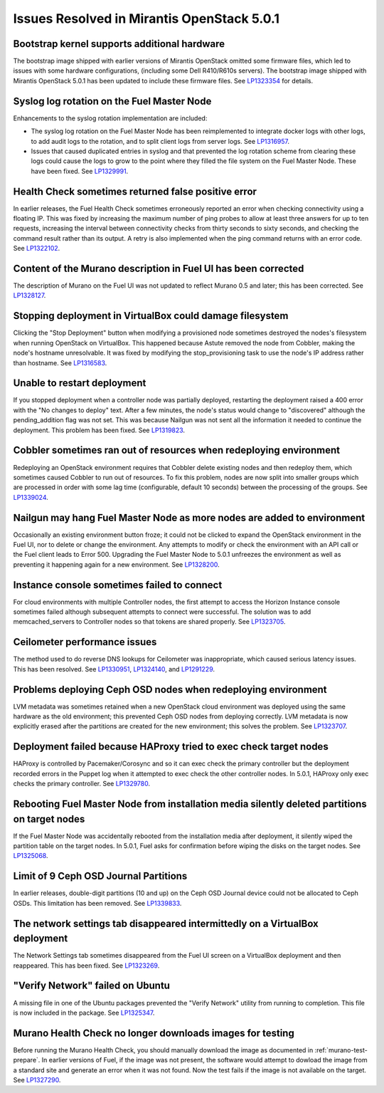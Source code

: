 

Issues Resolved in Mirantis OpenStack 5.0.1
===========================================

Bootstrap kernel supports additional hardware
---------------------------------------------

The bootstrap image shipped with earlier versions of Mirantis OpenStack
omitted some firmware files,
which led to issues with some hardware configurations,
(including some Dell R410/R610s servers).
The bootstrap image shipped with Mirantis OpenStack 5.0.1
has been updated to include these firmware files.
See `LP1323354 <https://bugs.launchpad.net/fuel/+bug/1323354>`_
for details.

Syslog log rotation on the Fuel Master Node
-------------------------------------------

Enhancements to the syslog rotation implementation
are included:

- The syslog log rotation on the Fuel Master Node
  has been reimplemented to integrate docker logs with other logs,
  to add audit logs to the rotation,
  and to split client logs from server logs.
  See `LP1316957 <https://bugs.launchpad.net/fuel/+bug/1316957>`_.

- Issues that caused duplicated entries in syslog
  and that prevented the log rotation scheme from clearing these logs
  could cause the logs to grow to the point
  where they filled the file system on the Fuel Master Node.
  These have been fixed.
  See `LP1329991 <https://bugs.launchpad.net/bugs/1329991>`_.

Health Check sometimes returned false positive error
----------------------------------------------------

In earlier releases, the Fuel Health Check sometimes
erroneously reported an error
when checking connectivity using a floating IP.
This was fixed by increasing the maximum number of ping probes
to allow at least three answers for up to ten requests,
increasing the interval between connectivity checks
from thirty seconds to sixty seconds,
and checking the command result rather than its output.
A retry is also implemented
when the ping command returns with an error code.
See `LP1322102 <https://bugs.launchpad.net/fuel/+bug/1322102>`_.

Content of the Murano description in Fuel UI has been corrected
---------------------------------------------------------------

The description of Murano on the Fuel UI
was not updated to reflect Murano 0.5 and later;
this has been corrected.
See `LP1328127 <https://bugs.launchpad.net/bugs/1328127>`_.

Stopping deployment in VirtualBox could damage filesystem
---------------------------------------------------------

Clicking the "Stop Deployment" button when modifying
a provisioned node sometimes destroyed the nodes's filesystem
when running OpenStack on VirtualBox.
This happened because Astute removed the node from Cobbler,
making the node's hostname unresolvable.
It was fixed by modifying the stop_provisioning task
to use the node's IP address rather than hostname.
See `LP1316583 <https://bugs.launchpad.net/fuel/+bug/1316583>`_.

Unable to restart deployment
----------------------------

If you stopped deployment when a controller node
was partially deployed,
restarting the deployment raised a 400 error
with the "No changes to deploy" text.
After a few minutes, the node's status would change
to "discovered" although the pending_addition flag was not set.
This was because Nailgun was not sent all the information
it needed to continue the deployment.
This problem has been fixed.
See `LP1319823 <https://bugs.launchpad.net/bugs/1319823>`_.

Cobbler sometimes ran out of resources when redeploying environment
-------------------------------------------------------------------

Redeploying an OpenStack environment
requires that Cobbler delete existing nodes
and then redeploy them,
which sometimes caused Cobbler to run out of resources.
To fix this problem,
nodes are now split into smaller groups
which are processed in order
with some lag time (configurable, default 10 seconds)
between the processing of the groups.
See `LP1339024 <https://bugs.launchpad.net/fuel/+bug/1339024>`_.

Nailgun may hang Fuel Master Node as more nodes are added to environment
------------------------------------------------------------------------

Occasionally an existing environment button froze;
it could not be clicked to expand the OpenStack environment in the Fuel UI,
nor to delete or change the environment.
Any attempts to modify or check the environment
with an API call or the Fuel client
leads to Error 500.
Upgrading the Fuel Master Node to 5.0.1
unfreezes the environment
as well as preventing it happening again for a new environment.
See `LP1328200 <https://bugs.launchpad.net/fuel/+bug/1328200>`_.

Instance console sometimes failed to connect
--------------------------------------------

For cloud environments with multiple Controller nodes,
the first attempt to access the Horizon Instance console
sometimes failed
although subsequent attempts to connect were successful.
The solution was to add memcached_servers to Controller nodes
so that tokens are shared properly.
See `LP1323705 <https://bugs.launchpad.net/bugs/1323705>`_.

Ceilometer performance issues
-----------------------------

The method used to do reverse DNS lookups for Ceilometer
was inappropriate, which caused serious latency issues.
This has been resolved.
See `LP1330951 <https://bugs.launchpad.net/fuel/+bug/1330951>`_,
`LP1324140 <https://bugs.launchpad.net/bugs/1324140>`_,
and `LP1291229 <https://bugs.launchpad.net/ceilometer/+bug/1291229>`_.

Problems deploying Ceph OSD nodes when redeploying environment
--------------------------------------------------------------

LVM metadata was sometimes retained
when a new OpenStack cloud environment was deployed
using the same hardware as the old environment;
this prevented Ceph OSD nodes from deploying correctly.
LVM metadata is now explicitly erased
after the partitions are created for the new environment;
this solves the problem.
See `LP1323707 <https://bugs.launchpad.net/bugs/1323707>`_.

Deployment failed because HAProxy tried to exec check target nodes
------------------------------------------------------------------

HAProxy is controlled by Pacemaker/Corosync
and so it can exec check the primary controller
but the deployment recorded errors in the Puppet log
when it attempted to exec check the other controller nodes.
In 5.0.1, HAProxy only exec checks the primary controller.
See `LP1329780 <https://bugs.launchpad.net/bugs/1329780>`_.

Rebooting Fuel Master Node from installation media silently deleted partitions on target nodes
----------------------------------------------------------------------------------------------

If the Fuel Master Node was accidentally rebooted
from the installation media after deployment,
it silently wiped the partition table on the target nodes.
In 5.0.1, Fuel asks for confirmation before
wiping the disks on the target nodes.
See `LP1325068 <https://bugs.launchpad.net/fuel/+bug/1325068>`_.

Limit of 9 Ceph OSD Journal Partitions
--------------------------------------

In earlier releases,
double-digit partitions (10 and up)
on the Ceph OSD  Journal device
could not be allocated to Ceph OSDs.
This limitation has been removed.
See `LP1339833 <https://bugs.launchpad.net/fuel/+bug/1339833>`_.

The network settings tab disappeared intermittedly on a VirtualBox deployment
-----------------------------------------------------------------------------

The Network Settings tab sometimes disappeared
from the Fuel UI screen on a VirtualBox deployment
and then reappeared.
This has been fixed.
See `LP1323269 <https://bugs.launchpad.net/bugs/1323269>`_.

"Verify Network" failed on Ubuntu
---------------------------------

A missing file in one of the Ubuntu packages
prevented the "Verify Network" utility from running to completion.
This file is now included in the package.
See `LP1325347 <https://bugs.launchpad.net/fuel/+bug/1325347>`_.

Murano Health Check no longer downloads images for testing
----------------------------------------------------------

Before running the Murano Health Check,
you should manually download the image
as documented in :ref:`murano-test-prepare`.
In earlier versions of Fuel,
if the image was not present,
the software would attempt to dowload the image
from a standard site and generate an error when it was not found.
Now the test fails if the image is not available on the target.
See `LP1327290 <https://bugs.launchpad.net/bugs/1327290>`_.

